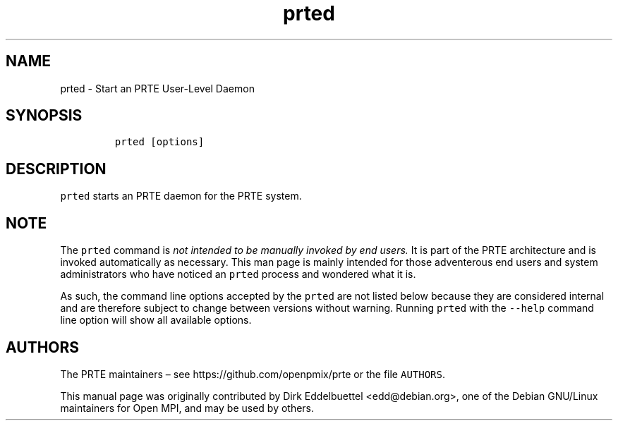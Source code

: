 .\" Automatically generated by Pandoc 2.11.3
.\"
.TH "prted" "1" "" "2021-02-04" "PRTE"
.hy
.SH NAME
.PP
prted - Start an PRTE User-Level Daemon
.SH SYNOPSIS
.IP
.nf
\f[C]
prted [options]
\f[R]
.fi
.SH DESCRIPTION
.PP
\f[C]prted\f[R] starts an PRTE daemon for the PRTE system.
.SH NOTE
.PP
The \f[C]prted\f[R] command is \f[I]not intended to be manually invoked
by end users.\f[R] It is part of the PRTE architecture and is invoked
automatically as necessary.
This man page is mainly intended for those adventerous end users and
system administrators who have noticed an \f[C]prted\f[R] process and
wondered what it is.
.PP
As such, the command line options accepted by the \f[C]prted\f[R] are
not listed below because they are considered internal and are therefore
subject to change between versions without warning.
Running \f[C]prted\f[R] with the \f[C]--help\f[R] command line option
will show all available options.
.SH AUTHORS
.PP
The PRTE maintainers \[en] see https://github.com/openpmix/prte or the
file \f[C]AUTHORS\f[R].
.PP
This manual page was originally contributed by Dirk Eddelbuettel
<edd@debian.org>, one of the Debian GNU/Linux maintainers for Open MPI,
and may be used by others.
